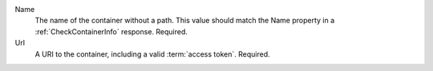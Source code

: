 Name
    The name of the container without a path. This value should match the Name property in a
    :ref:`CheckContainerInfo` response. Required.

Url
    A URI to the container, including a valid :term:`access token`. Required.

    ..  include:: /_fragments/token_trading.rst
